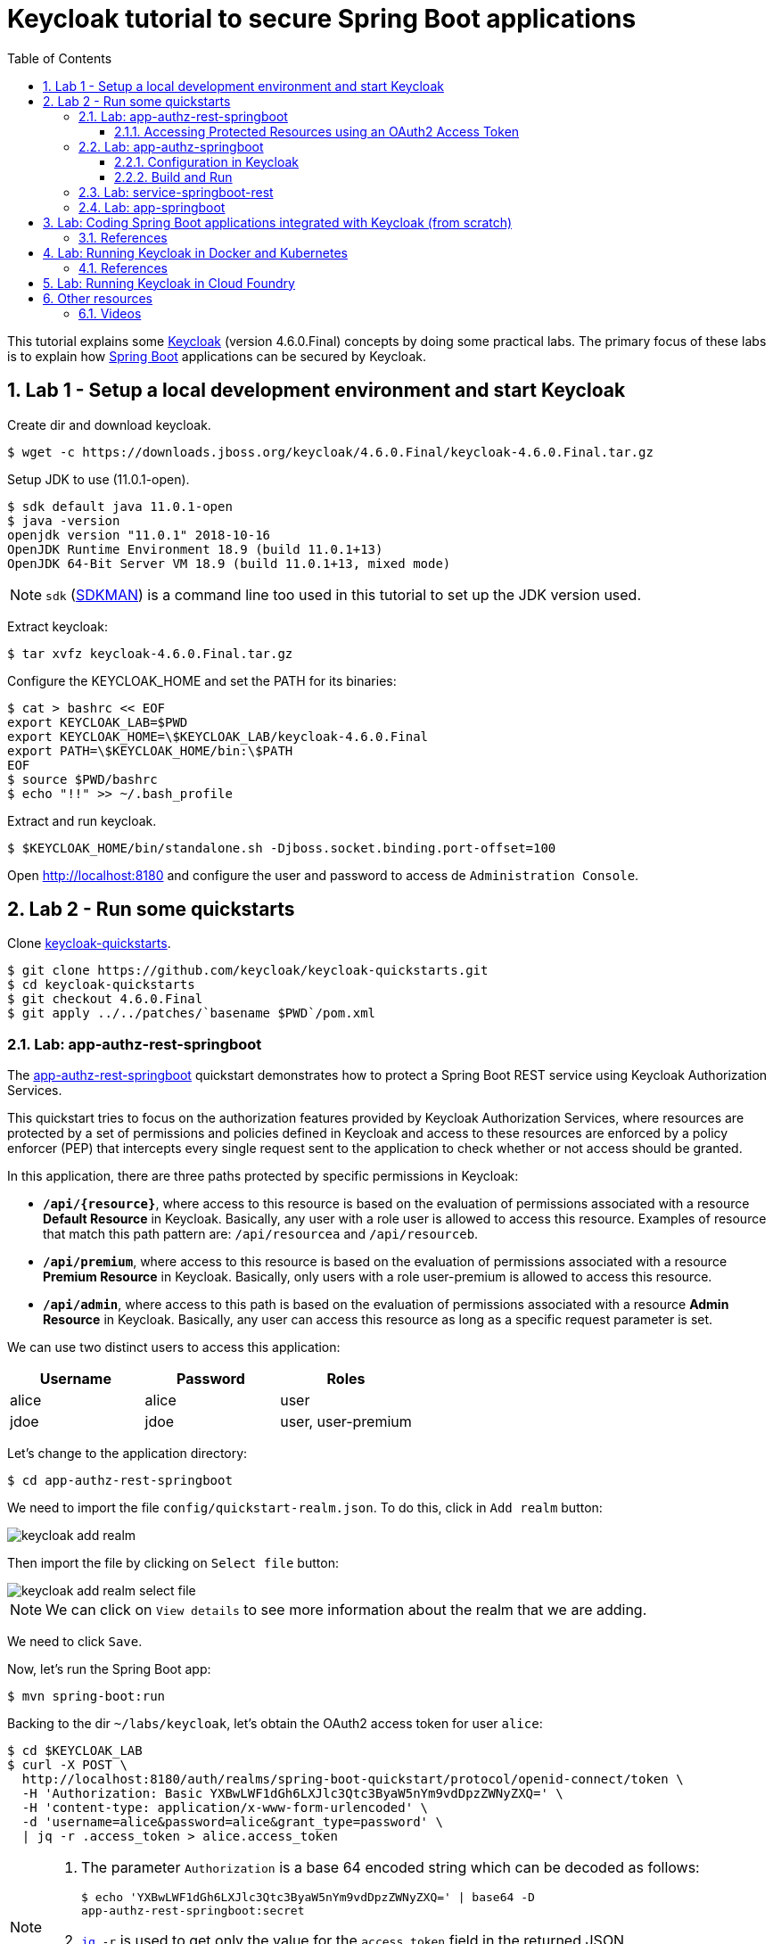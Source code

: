 = Keycloak tutorial to secure Spring Boot applications
:toc: left
:toclevels: 4
:numbered:
:icons: font
:imagesdir: images

// URIs
:uri-jwt-rfc: https://tools.ietf.org/html/rfc7519

// Attributes
:jdk-version: 11.0.1-open
:keycloak: https://www.keycloak.org/[Keycloak^]
:keycloak-version: 4.6.0.Final
:spring-boot: https://spring.io/projects/spring-boot[Spring Boot^]
:sdkman: https://sdkman.io/[SDKMAN^]
:jq: https://stedolan.github.io/jq/[jq^]
:jwt-cli: https://github.com/troyharvey/jwt-cli[jwt-cli^]

This tutorial explains some {keycloak} (version {keycloak-version}) concepts by doing some practical labs.
The primary focus of these labs is to explain how {spring-boot} applications can be secured by Keycloak.

== Lab 1 - Setup a local development environment and start Keycloak

Create dir and download keycloak.

----
$ wget -c https://downloads.jboss.org/keycloak/4.6.0.Final/keycloak-4.6.0.Final.tar.gz
----

Setup JDK to use ({jdk-version}).

----
$ sdk default java 11.0.1-open
$ java -version
openjdk version "11.0.1" 2018-10-16
OpenJDK Runtime Environment 18.9 (build 11.0.1+13)
OpenJDK 64-Bit Server VM 18.9 (build 11.0.1+13, mixed mode)
----

NOTE: `sdk` ({sdkman}) is a command line too used in this tutorial to set up the JDK version used.

Extract keycloak:

----
$ tar xvfz keycloak-4.6.0.Final.tar.gz
----

Configure the KEYCLOAK_HOME and set the PATH for its binaries:

----
$ cat > bashrc << EOF
export KEYCLOAK_LAB=$PWD
export KEYCLOAK_HOME=\$KEYCLOAK_LAB/keycloak-4.6.0.Final
export PATH=\$KEYCLOAK_HOME/bin:\$PATH
EOF
$ source $PWD/bashrc
$ echo "!!" >> ~/.bash_profile
----

Extract and run keycloak.

----
$ $KEYCLOAK_HOME/bin/standalone.sh -Djboss.socket.binding.port-offset=100
----

Open http://localhost:8180 and configure the user and password to access de `Administration Console`.

//$ kcadm.sh config credentials --server http://localhost:8080/auth --realm master --user admin --password admin

== Lab 2 - Run some quickstarts

Clone https://github.com/keycloak/keycloak-quickstarts[keycloak-quickstarts].

----
$ git clone https://github.com/keycloak/keycloak-quickstarts.git
$ cd keycloak-quickstarts
$ git checkout 4.6.0.Final
$ git apply ../../patches/`basename $PWD`/pom.xml
----

[[app-authz-rest-springboot]]
=== Lab: app-authz-rest-springboot

The https://github.com/keycloak/keycloak-quickstarts/tree/latest/app-authz-rest-springboot[app-authz-rest-springboot] quickstart
demonstrates how to protect a Spring Boot REST service using Keycloak Authorization Services.

This quickstart tries to focus on the authorization features provided by Keycloak Authorization Services,
where resources are protected by a set of permissions and policies defined in Keycloak
and access to these resources are enforced by a policy enforcer (PEP)
that intercepts every single request sent to the application to check whether or not access should be granted.

In this application, there are three paths protected by specific permissions in Keycloak:

* `*/api/{resource}*`, where access to this resource is based on the evaluation of permissions associated with a resource *Default Resource* in Keycloak.
Basically, any user with a role user is allowed to access this resource.
Examples of resource that match this path pattern are: `/api/resourcea` and `/api/resourceb`.
* `*/api/premium*`, where access to this resource is based on the evaluation of permissions associated with a resource *Premium Resource* in Keycloak.
Basically, only users with a role user-premium is allowed to access this resource.
* `*/api/admin*`, where access to this path is based on the evaluation of permissions associated with a resource *Admin Resource* in Keycloak.
Basically, any user can access this resource as long as a specific request parameter is set.

We can use two distinct users to access this application:

[[users]]
[options="header"]
|===
| Username | Password | Roles
| alice    | alice    | user
| jdoe     | jdoe     | user, user-premium
|===

Let's change to the application directory:

----
$ cd app-authz-rest-springboot
----

We need to import the file `config/quickstart-realm.json`.
To do this, click in `Add realm` button:

image::keycloak-add-realm.png[]

Then import the file by clicking on `Select file` button:

image::keycloak-add-realm-select-file.png[]

NOTE: We can click on `View details` to see more information about the realm that we are adding.

We need to click `Save`.

Now, let's run the Spring Boot app:

----
$ mvn spring-boot:run
----

Backing to the dir `~/labs/keycloak`, let's obtain the OAuth2 access token for user `alice`:

----
$ cd $KEYCLOAK_LAB
$ curl -X POST \
  http://localhost:8180/auth/realms/spring-boot-quickstart/protocol/openid-connect/token \
  -H 'Authorization: Basic YXBwLWF1dGh6LXJlc3Qtc3ByaW5nYm9vdDpzZWNyZXQ=' \
  -H 'content-type: application/x-www-form-urlencoded' \
  -d 'username=alice&password=alice&grant_type=password' \
  | jq -r .access_token > alice.access_token
----

[NOTE]
====
. The parameter `Authorization` is a base 64 encoded string which can be decoded as follows:
+
----
$ echo 'YXBwLWF1dGh6LXJlc3Qtc3ByaW5nYm9vdDpzZWNyZXQ=' | base64 -D
app-authz-rest-springboot:secret
----
. `{jq} -r` is used to get only the value for the `access_token` field in the returned JSON.
. The value of the field `access_token` will be inserted in a file with the corresponding name.

====

Let's install a Node.js {uri-jwt-rfc}[JSON Web Token (JWT)^] decoder ({jwt-cli}) in order to inspect the contents of the `access_token`:

----
$ npm install -g jwt-cli
----

Now let's use it:

----
$ jwt $(cat alice.access_token)
----

[NOTE]
====
There are many other alternatives tools to decode a JWT.
Here are some links:

* https://jwt.io
* https://github.com/mike-engel/jwt-cli
* https://github.com/emcrisostomo/jwt-cli
* https://gist.github.com/angelo-v/e0208a18d455e2e6ea3c40ad637aac53
====

By inspecting the contents of the `alice.access_token` we can see that it will be valid only for 5 min (fields `iat` and `exp`).
If we try to use it again after this period, we will see an error appearing in the console of the Spring Boot Application:

----
ERROR 5729 --- [nio-8080-exec-6] o.k.a.BearerTokenRequestAuthenticator    : Failed to verify token

org.keycloak.exceptions.TokenNotActiveException: Token is not active
----

We can configure the value of `Access Token Lifespan` field if we want to increase this period.

image::keycloak-access-token-config.png[]

So, let's update the this max time to 10 minutes.
After that, we run the following command to get he OAuth2 access token for the user `jdoe`:

----
$ curl -X POST \
  http://localhost:8180/auth/realms/spring-boot-quickstart/protocol/openid-connect/token \
  -H 'Authorization: Basic YXBwLWF1dGh6LXJlc3Qtc3ByaW5nYm9vdDpzZWNyZXQ=' \
  -H 'content-type: application/x-www-form-urlencoded' \
  -d 'username=jdoe&password=jdoe&grant_type=password' \
  | jq -r .access_token > jdoe.access_token
----

==== Accessing Protected Resources using an OAuth2 Access Token

Let's try access the `api/resourcea` using the token received for `alice`:

----
$ curl -v -X GET http://localhost:8080/api/resourcea -H "Authorization: Bearer $(cat alice.access_token)"
----

We expect the following response: `Access Granted`.

[NOTE]
====
. We can change `resourcea` to `resourceb` in the request and we can see the same response.
. The access to the resources `/api/admin` or `/api/premium` we will be denied.
====

Using the token received for `jdoe` we can also access the `/api/premium` resource:

----
$ curl -v -X GET http://localhost:8080/api/premium -H "Authorization: Bearer $(cat jdoe.access_token)"
----

=== Lab: app-authz-springboot

The https://github.com/keycloak/keycloak-quickstarts/tree/latest/app-authz-springboot[app-authz-springboot] quickstart demonstrates how to write a SpringBoot Web application where both authentication and authorization aspects are managed by Keycloak.

This application tries to focus on the authorization features provided by Keycloak Authorization Services, where resources are protected by a set of permissions and policies defined in Keycloak itself and access to these resources are enforced by a policy enforcer that intercepts every single request to the application.

In this application, there are three paths protected by specific permissions in Keycloak:

* `*/protected*`, where access to this page is based on the evaluation of permissions associated with a resource *Protected Resource* in Keycloak. Basically, any user with a role user is allowed to access this page.
* `*/protected/premium*`, where access to this page is based on the evaluation of permissions associated with a resource *Premium Resource* in Keycloak. Basically, only users with a role user-premium is allowed to access this page.
* `*/protected/alice*`, where access to this page is based on the evaluation of permissions associated with a resource *Alice Resource* in Keycloak. Basically, only user alice is allowed to access this page.

The home page (`home.ftl`) also demonstrates how to use a `AuthorizationContext` instance to check for user`s permissions and hide/show things in a page. Where the `AuthorizationContext` encapsulates all permissions granted by a Keycloak server and provides methods to check these permissions.

We can use the same <<users,users>> registered in the previous lab with the same password and roles.

==== Configuration in Keycloak

We need to delete the previously configured realm: `spring-boot-quickstart`.

Then we need to recreate the realm:

* In the top left corner dropdown menu that is titled Master, click Add Realm.
If you are logged in to the master realm this dropdown menu lists all the realms created.
* Click on Select File and import the file `keycloak-quickstarts/app-authz-springboot/config/quickstart-realm.json`.
* Click Create.

==== Build and Run

First, stop the execution for the last lab (<<app-authz-rest-springboot>>) if it is already running!

Then, start the microservice for this lab:

----
$ cd keycloak-quickstarts/app-authz-springboot/
$ mvn spring-boot:run
----

Open http://localhost:8080.
Test the app using the usernames provided (`alice` and `jdoe`).

=== Lab: service-springboot-rest

=== Lab: app-springboot

== Lab: Coding Spring Boot applications integrated with Keycloak (from scratch)

TODO

=== References

.https://www.youtube.com/watch?v=GY-5jwI_7nkh[Easily Secure Your Front and Back End app with Keycloak]
video::GY-5jwI_7nk[youtube]

.https://www.youtube.com/watch?v=3I4TXPxCCVE[Easily secure and add Identity Management to your Spring Boot applications by Sebastien Blanc]
video::3I4TXPxCCVE[youtube]

== Lab: Running Keycloak in Docker and Kubernetes

TODO

=== References

.https://www.youtube.com/watch?v=A_BYZ7hHWXE[Keycloak on Kubernetes]
video::A_BYZ7hHWXE[youtube]

.https://www.youtube.com/watch?v=nPZ8QDZXtLI[OpenID Connect and OAuth 2 explained in under 10 minutes!]
video::nPZ8QDZXtLI[youtube]

.https://www.youtube.com/watch?v=NZI3C6vdjQk[Setup Keycloak as an Identity Provider & OpenID Connect Token Issuer]
video::NZI3C6vdjQk[youtube]

.https://www.youtube.com/watch?v=gJ81eaGlN_I[Use Open ID Connect for Kubernetes API server]
video::gJ81eaGlN_I[youtube]

== Lab: Running Keycloak in Cloud Foundry

TODO

== Other resources

=== Videos

.https://www.youtube.com/watch?v=mdZauKsMDiI[Securing apps and services with Keycloak authentication]
video::mdZauKsMDiI[youtube]

.https://www.youtube.com/watch?v=67mezK3NzpU[100% Stateless with JWT (JSON Web Token) by Hubert Sablonnière]
video::67mezK3NzpU[youtube]
